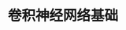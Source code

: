#+TITLE: 卷积神经网络基础
#+HTML_HEAD: <link rel="stylesheet" type="text/css" href="../css/main.css" />
#+HTML_LINK_HOME: ./convolutional.html
#+OPTIONS: num:nil timestamp:nil ^:nil

